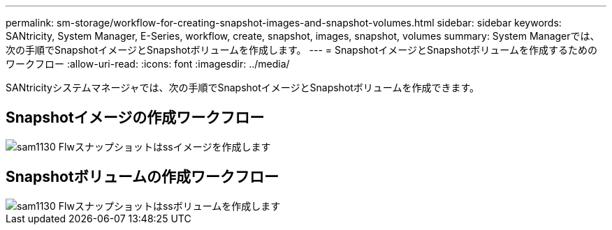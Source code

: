 ---
permalink: sm-storage/workflow-for-creating-snapshot-images-and-snapshot-volumes.html 
sidebar: sidebar 
keywords: SANtricity, System Manager, E-Series, workflow, create, snapshot, images, snapshot, volumes 
summary: System Managerでは、次の手順でSnapshotイメージとSnapshotボリュームを作成します。 
---
= SnapshotイメージとSnapshotボリュームを作成するためのワークフロー
:allow-uri-read: 
:icons: font
:imagesdir: ../media/


[role="lead"]
SANtricityシステムマネージャでは、次の手順でSnapshotイメージとSnapshotボリュームを作成できます。



== Snapshotイメージの作成ワークフロー

image::../media/sam1130-flw-snapshots-create-ss-images.gif[sam1130 Flwスナップショットはssイメージを作成します]



== Snapshotボリュームの作成ワークフロー

image::../media/sam1130-flw-snapshots-create-ss-volumes.gif[sam1130 Flwスナップショットはssボリュームを作成します]
